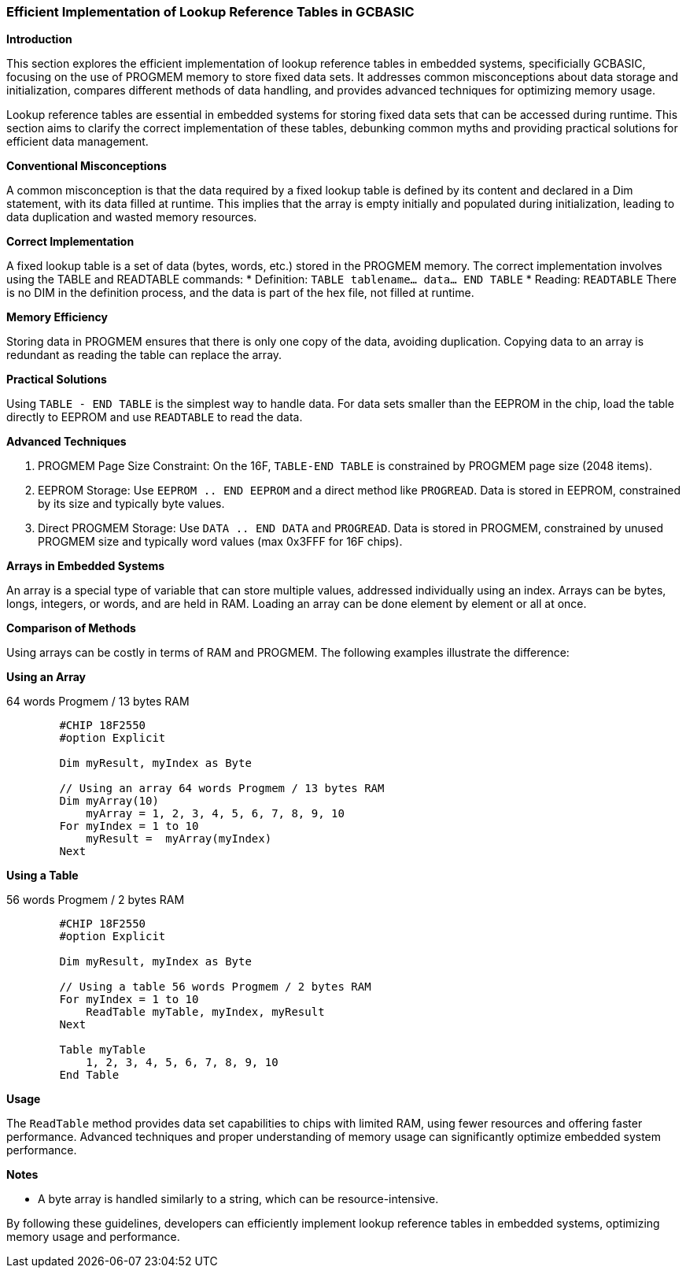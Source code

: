 === Efficient Implementation of Lookup Reference Tables in GCBASIC

*Introduction*

This section explores the efficient implementation of lookup reference tables in embedded systems, specificially GCBASIC, focusing on the use of PROGMEM memory to store fixed data sets. It addresses common misconceptions about data storage and initialization, compares different methods of data handling, and provides advanced techniques for optimizing memory usage.

Lookup reference tables are essential in embedded systems for storing fixed data sets that can be accessed during runtime. This section aims to clarify the correct implementation of these tables, debunking common myths and providing practical solutions for efficient data management.

*Conventional Misconceptions*

A common misconception is that the data required by a fixed lookup table is defined by its content and declared in a Dim statement, with its data filled at runtime. This implies that the array is empty initially and populated during initialization, leading to data duplication and wasted memory resources.

*Correct Implementation*

A fixed lookup table is a set of data (bytes, words, etc.) stored in the PROGMEM memory. The correct implementation involves using the TABLE and READTABLE commands:
* Definition: `TABLE tablename... data... END TABLE`
* Reading: `READTABLE`
There is no DIM in the definition process, and the data is part of the hex file, not filled at runtime.

*Memory Efficiency*

Storing data in PROGMEM ensures that there is only one copy of the data, avoiding duplication. Copying data to an array is redundant as reading the table can replace the array.

*Practical Solutions*

Using `TABLE - END TABLE` is the simplest way to handle data. For data sets smaller than the EEPROM in the chip, load the table directly to EEPROM and use `READTABLE` to read the data.

*Advanced Techniques*

1. PROGMEM Page Size Constraint: On the 16F, `TABLE-END TABLE` is constrained by PROGMEM page size (2048 items).
2. EEPROM Storage: Use `EEPROM .. END EEPROM` and a direct method like `PROGREAD`. Data is stored in EEPROM, constrained by its size and typically byte values.
3. Direct PROGMEM Storage: Use `DATA .. END DATA` and `PROGREAD`. Data is stored in PROGMEM, constrained by unused PROGMEM size and typically word values (max 0x3FFF for 16F chips).

*Arrays in Embedded Systems*

An array is a special type of variable that can store multiple values, addressed individually using an index. Arrays can be bytes, longs, integers, or words, and are held in RAM. Loading an array can be done element by element or all at once.

*Comparison of Methods*

Using arrays can be costly in terms of RAM and PROGMEM. The following examples illustrate the difference:

*Using an Array*

64 words Progmem / 13 bytes RAM

```
        #CHIP 18F2550
        #option Explicit

        Dim myResult, myIndex as Byte

        // Using an array 64 words Progmem / 13 bytes RAM
        Dim myArray(10)
            myArray = 1, 2, 3, 4, 5, 6, 7, 8, 9, 10
        For myIndex = 1 to 10
            myResult =  myArray(myIndex)
        Next
```

*Using a Table*

56 words Progmem / 2 bytes RAM

```
        #CHIP 18F2550
        #option Explicit

        Dim myResult, myIndex as Byte

        // Using a table 56 words Progmem / 2 bytes RAM
        For myIndex = 1 to 10
            ReadTable myTable, myIndex, myResult
        Next

        Table myTable
            1, 2, 3, 4, 5, 6, 7, 8, 9, 10
        End Table
```


*Usage*

The `ReadTable` method provides data set capabilities to chips with limited RAM, using fewer resources and offering faster performance. Advanced techniques and proper understanding of memory usage can significantly optimize embedded system performance.

*Notes*

* A byte array is handled similarly to a string, which can be resource-intensive.

By following these guidelines, developers can efficiently implement lookup reference tables in embedded systems, optimizing memory usage and performance.
